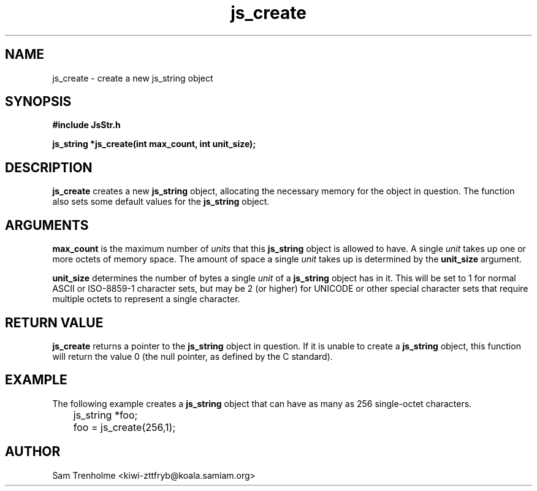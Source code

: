.\" Process this file with
.\" groff -man -Tascii cryptday.1
.\"
.TH js_create 3 "August 2000" JS "js library reference"
.\" We don't want hyphenation (it's too ugly)
.\" We also disable justification when using nroff
.hy 0
.if n .na
.SH NAME
js_create \- create a new js_string object
.SH SYNOPSIS
.nf
.B #include "JsStr.h"
.sp
.B "js_string *js_create(int max_count, int unit_size);"
.fi
.SH DESCRIPTION
.B js_create
creates a new
.B js_string
object, allocating the necessary memory for the object in question.  The
function also sets some default values for the 
.B js_string
object.
.SH ARGUMENTS
.B max_count
is the maximum number of 
.I units
that this 
.B js_string
object is allowed to have.  A single 
.I unit 
takes up one or more octets of memory space.  The amount of space a single 
.I unit
takes up is determined by the 
.B unit_size
argument.

.B unit_size
determines the number of bytes a single
.I unit
of a
.B js_string
object has in it.  This will be set to 1 for normal ASCII or ISO-8859-1
character sets, but may be 2 (or higher) for UNICODE or other special
character sets that require multiple octets to represent a single character.
.SH "RETURN VALUE"
.B js_create
returns a pointer to the 
.B js_string 
object in question.  If it is unable to create a
.B js_string
object, this function will return the value 0 (the null pointer, as defined by
the C standard).
.SH EXAMPLE
The following example creates a 
.B js_string
object that can have as many as 256 single-octet characters.

.nf
	js_string *foo;
	foo = js_create(256,1);
.fi
.SH AUTHOR
Sam Trenholme <kiwi-zttfryb@koala.samiam.org>

